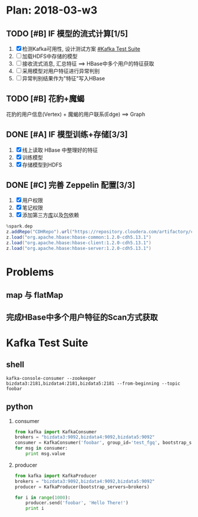* Plan: 2018-03-w3
** TODO [#B] IF 模型的流式计算[1/5] 
   1. [X] 检测Kafka可用性, 设计测试方案 [[#Kafka Test Suite]]
   2. [-] 加载HDFS中存储的模型
   3. [-] 接收流式消息, 汇总特征  ==> HBase中多个用户的特征获取
   4. [-] 采用模型对用户特征进行异常判别
   5. [-] 异常判别结果作为"特征"写入HBase

** TODO [#B] 花豹+魔蝎
   花豹的用户信息(Vertex) + 魔蝎的用户联系(Edge) ==> Graph

** DONE [#A] IF 模型训练+存储[3/3]
   CLOSED: [2018-03-22 Thu 18:29]
   1. [X] 线上读取 HBase 中整理好的特征
   2. [X] 训练模型
   3. [X] 存储模型到HDFS

** DONE [#C] 完善 Zeppelin 配置[3/3]
   CLOSED: [2018-03-19 Mon 14:36]
   1. [X] 用户权限
   2. [X] 笔记权限
   3. [X] 添加第三方[[https://cloud.tencent.com/developer/article/1014658][库]]以及[[http://blog.csdn.net/tuntunwang/article/details/51392765][包]]依赖
   
   #+BEGIN_SRC scala
   %spark.dep
   z.addRepo("CDHRepo").url("https://repository.cloudera.com/artifactory/cloudera-repos/")
   z.load("org.apache.hbase:hbase-common:1.2.0-cdh5.13.1")
   z.load("org.apache.hbase:hbase-client:1.2.0-cdh5.13.1")
   z.load("org.apache.hbase:hbase-server:1.2.0-cdh5.13.1")
   #+END_SRC


* Problems
** map 与 flatMap
** 完成HBase中多个用户特征的Scan方式获取


* Kafka Test Suite
  :PROPERTIES:
  :CUSTOM_ID: Kafka Test Suite
  :END:
** shell
   #+BEGIN_SRC shell
   kafka-console-consumer --zookeeper bizdata3:2181,bizdata4:2181,bizdata5:2181 --from-beginning --topic foobar
   #+END_SRC

** python
   1. consumer
      #+BEGIN_SRC python
      from kafka import KafkaConsumer
      brokers = "bizdata3:9092,bizdata4:9092,bizdata5:9092"
      consumer = KafkaConsumer('foobar', group_id='test_fgq', bootstrap_servers=brokers.split(','))
      for msg in consumer:
          print msg.value
      #+END_SRC

   2. producer
      #+BEGIN_SRC python
      from kafka import KafkaProducer
      brokers = "bizdata3:9092,bizdata4:9092,bizdata5:9092"
      producer = KafkaProducer(bootstrap_servers=brokers)

      for i in range(1000):
          producer.send('foobar', 'Hello There!')
          print i
      #+END_SRC
      
